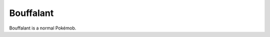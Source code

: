 .. bouffalant:

Bouffalant
-----------

.. image:: ../../_images/pokemobs/gen_5/entity_icon/textures/bouffalant.png
    :alt: Bouffalant
.. image:: ../../_images/pokemobs/gen_5/entity_icon/textures/bouffalants.png
    :alt: Bouffalant


| Bouffalant is a normal Pokémob.
